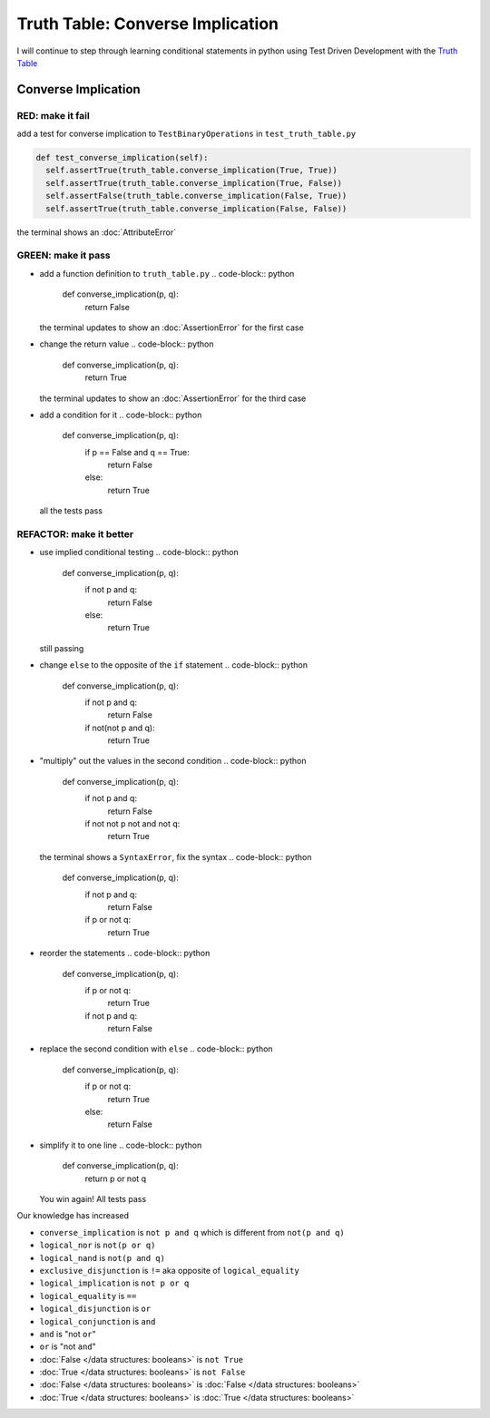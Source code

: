 Truth Table: Converse Implication
=================================

I will continue to step through learning conditional statements in python using Test Driven Development with the `Truth Table <https://en.wikipedia.org/wiki/Truth_table>`_



Converse Implication
--------------------

RED: make it fail
^^^^^^^^^^^^^^^^^

add a test for converse implication to ``TestBinaryOperations`` in ``test_truth_table.py``

.. code-block:: python

    def test_converse_implication(self):
      self.assertTrue(truth_table.converse_implication(True, True))
      self.assertTrue(truth_table.converse_implication(True, False))
      self.assertFalse(truth_table.converse_implication(False, True))
      self.assertTrue(truth_table.converse_implication(False, False))

the terminal shows an :doc:`AttributeError`

GREEN: make it pass
^^^^^^^^^^^^^^^^^^^


* add a function definition to ``truth_table.py``
  .. code-block:: python

    def converse_implication(p, q):
      return False
  the terminal updates to show an :doc:`AssertionError` for the first case
* change the return value
  .. code-block:: python

    def converse_implication(p, q):
      return True
  the terminal updates to show an :doc:`AssertionError` for the third case
* add a condition for it
  .. code-block:: python

    def converse_implication(p, q):
      if p == False and q == True:
       return False
      else:
       return True
  all the tests pass

REFACTOR: make it better
^^^^^^^^^^^^^^^^^^^^^^^^


* use implied conditional testing
  .. code-block:: python

    def converse_implication(p, q):
      if not p and q:
       return False
      else:
       return True
  still passing
* change ``else`` to the opposite of the ``if`` statement
  .. code-block:: python

    def converse_implication(p, q):
      if not p and q:
       return False
      if not(not p and q):
       return True

* "multiply" out the values in the second condition
  .. code-block:: python

    def converse_implication(p, q):
      if not p and q:
       return False
      if not not p not and not q:
       return True
  the terminal shows a ``SyntaxError``, fix the syntax
  .. code-block:: python

    def converse_implication(p, q):
      if not p and q:
       return False
      if p or not q:
       return True

* reorder the statements
  .. code-block:: python

    def converse_implication(p, q):
      if p or not q:
       return True
      if not p and q:
       return False

* replace the second condition with ``else``
  .. code-block:: python

    def converse_implication(p, q):
      if p or not q:
       return True
      else:
       return False

* simplify it to one line
  .. code-block:: python

    def converse_implication(p, q):
      return p or not q
  You win again! All tests pass

Our knowledge has increased


* ``converse_implication`` is ``not p and q`` which is different from ``not(p and q)``
* ``logical_nor`` is ``not(p or q)``
* ``logical_nand`` is ``not(p and q)``
* ``exclusive_disjunction`` is ``!=`` aka opposite of ``logical_equality``
* ``logical_implication`` is ``not p or q``
* ``logical_equality`` is ``==``
* ``logical_disjunction`` is ``or``
* ``logical_conjunction`` is ``and``
* ``and`` is "not ``or``"
* ``or`` is "not ``and``"
* :doc:`False </data structures: booleans>` is ``not True``
* :doc:`True </data structures: booleans>` is ``not False``
* :doc:`False </data structures: booleans>` is :doc:`False </data structures: booleans>`
* :doc:`True </data structures: booleans>` is :doc:`True </data structures: booleans>`
